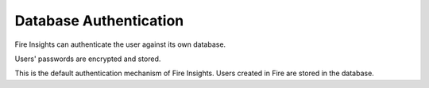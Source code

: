 Database Authentication
=======================

Fire Insights can authenticate the user against its own database.

Users' passwords are encrypted and stored.

This is the default authentication mechanism of Fire Insights. Users created in Fire are stored in the database.
